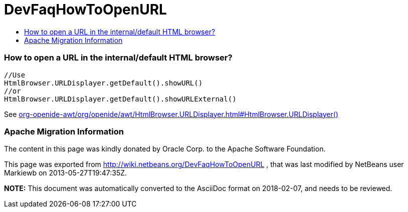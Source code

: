 // 
//     Licensed to the Apache Software Foundation (ASF) under one
//     or more contributor license agreements.  See the NOTICE file
//     distributed with this work for additional information
//     regarding copyright ownership.  The ASF licenses this file
//     to you under the Apache License, Version 2.0 (the
//     "License"); you may not use this file except in compliance
//     with the License.  You may obtain a copy of the License at
// 
//       http://www.apache.org/licenses/LICENSE-2.0
// 
//     Unless required by applicable law or agreed to in writing,
//     software distributed under the License is distributed on an
//     "AS IS" BASIS, WITHOUT WARRANTIES OR CONDITIONS OF ANY
//     KIND, either express or implied.  See the License for the
//     specific language governing permissions and limitations
//     under the License.
//

= DevFaqHowToOpenURL
:jbake-type: wiki
:jbake-tags: wiki, devfaq, needsreview
:jbake-status: published
:keywords: Apache NetBeans wiki DevFaqHowToOpenURL
:description: Apache NetBeans wiki DevFaqHowToOpenURL
:toc: left
:toc-title:
:syntax: true

=== How to open a URL in the internal/default HTML browser?

[source,java]
----

//Use
HtmlBrowser.URLDisplayer.getDefault().showURL() 
//or
HtmlBrowser.URLDisplayer.getDefault().showURLExternal()
----

See link:http://bits.netbeans.org/dev/javadoc/org-openide-awt/org/openide/awt/HtmlBrowser.URLDisplayer.html#HtmlBrowser.URLDisplayer()[org-openide-awt/org/openide/awt/HtmlBrowser.URLDisplayer.html#HtmlBrowser.URLDisplayer()]

=== Apache Migration Information

The content in this page was kindly donated by Oracle Corp. to the
Apache Software Foundation.

This page was exported from link:http://wiki.netbeans.org/DevFaqHowToOpenURL[http://wiki.netbeans.org/DevFaqHowToOpenURL] , 
that was last modified by NetBeans user Markiewb 
on 2013-05-27T19:47:35Z.


*NOTE:* This document was automatically converted to the AsciiDoc format on 2018-02-07, and needs to be reviewed.
